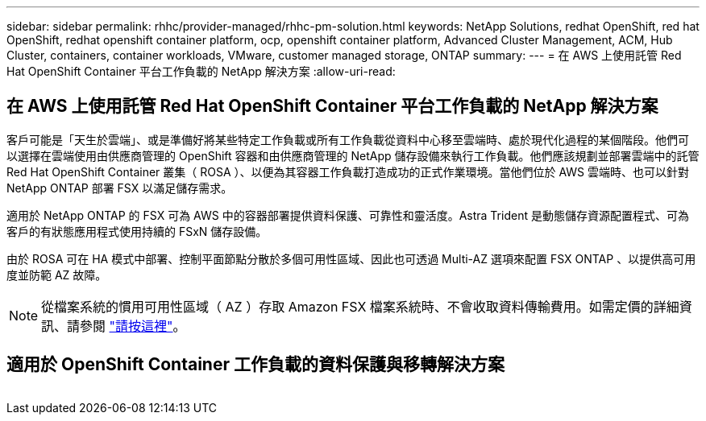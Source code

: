 ---
sidebar: sidebar 
permalink: rhhc/provider-managed/rhhc-pm-solution.html 
keywords: NetApp Solutions, redhat OpenShift, red hat OpenShift, redhat openshift container platform, ocp, openshift container platform, Advanced Cluster Management, ACM, Hub Cluster, containers, container workloads, VMware, customer managed storage, ONTAP 
summary:  
---
= 在 AWS 上使用託管 Red Hat OpenShift Container 平台工作負載的 NetApp 解決方案
:allow-uri-read: 




== 在 AWS 上使用託管 Red Hat OpenShift Container 平台工作負載的 NetApp 解決方案

[role="lead"]
客戶可能是「天生於雲端」、或是準備好將某些特定工作負載或所有工作負載從資料中心移至雲端時、處於現代化過程的某個階段。他們可以選擇在雲端使用由供應商管理的 OpenShift 容器和由供應商管理的 NetApp 儲存設備來執行工作負載。他們應該規劃並部署雲端中的託管 Red Hat OpenShift Container 叢集（ ROSA ）、以便為其容器工作負載打造成功的正式作業環境。當他們位於 AWS 雲端時、也可以針對 NetApp ONTAP 部署 FSX 以滿足儲存需求。

適用於 NetApp ONTAP 的 FSX 可為 AWS 中的容器部署提供資料保護、可靠性和靈活度。Astra Trident 是動態儲存資源配置程式、可為客戶的有狀態應用程式使用持續的 FSxN 儲存設備。

由於 ROSA 可在 HA 模式中部署、控制平面節點分散於多個可用性區域、因此也可透過 Multi-AZ 選項來配置 FSX ONTAP 、以提供高可用度並防範 AZ 故障。


NOTE: 從檔案系統的慣用可用性區域（ AZ ）存取 Amazon FSX 檔案系統時、不會收取資料傳輸費用。如需定價的詳細資訊、請參閱 link:https://aws.amazon.com/fsx/netapp-ontap/pricing/["請按這裡"]。



== 適用於 OpenShift Container 工作負載的資料保護與移轉解決方案

image:rhhc-rosa-with-fsxn.png[""]
